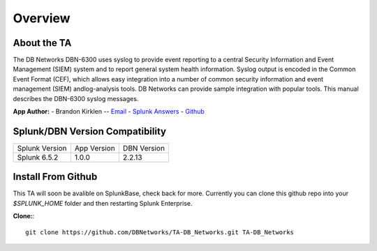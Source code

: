 Overview
========

About the TA
------------

The DB Networks DBN-6300 uses syslog to provide event reporting to a central Security Information and Event Management (SIEM) system and to report general system health information. Syslog output is encoded in the Common Event Format (CEF), which allows easy integration into a number of common security information and event management (SIEM) andlog-analysis tools. DB Networks can provide sample integration with popular tools. This manual describes the DBN-6300 syslog messages.


**App Author:**
- Brandon Kirklen -- `Email <mailto:brandon.kirklen@dbnetworks.com>`_ - `Splunk Answers <https://answers.splunk.com/users/474440/brandonkirklen.html>`_ - `Github <https://github.com/BrandonKirklen>`_

Splunk/DBN Version Compatibility
--------------------------------

=============== ============= ============
Splunk Version  App Version   DBN Version
Splunk 6.5.2    1.0.0         2.2.13
=============== ============= ============


Install From Github
-------------------

This TA will soon be avalible on SplunkBase, check back for more. Currently you can clone this github repo into your `$SPLUNK_HOME` folder and then restarting Splunk Enterprise.

**Clone:**::

  git clone https://github.com/DBNetworks/TA-DB_Networks.git TA-DB_Networks
